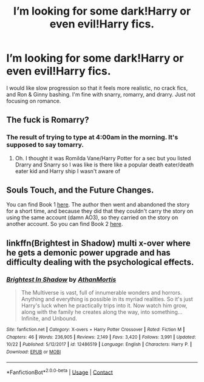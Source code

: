 #+TITLE: I’m looking for some dark!Harry or even evil!Harry fics.

* I’m looking for some dark!Harry or even evil!Harry fics.
:PROPERTIES:
:Author: Myst1cal-Dr4gon
:Score: 8
:DateUnix: 1605167646.0
:DateShort: 2020-Nov-12
:FlairText: Request
:END:
I would like slow progression so that it feels more realistic, no crack fics, and Ron & Ginny bashing. I'm fine with snarry, romarry, and drarry. Just not focusing on romance.


** The fuck is Romarry?
:PROPERTIES:
:Author: HELLOOOOOOooooot
:Score: 4
:DateUnix: 1605213171.0
:DateShort: 2020-Nov-13
:END:

*** The result of trying to type at 4:00am in the morning. It's supposed to say tomarry.
:PROPERTIES:
:Author: Myst1cal-Dr4gon
:Score: 6
:DateUnix: 1605293445.0
:DateShort: 2020-Nov-13
:END:

**** Oh. I thought it was Romilda Vane/Harry Potter for a sec but you listed Drarry and Snarry so I was like is there like a popular death eater/death eater kid and Harry ship I wasn't aware of
:PROPERTIES:
:Author: HELLOOOOOOooooot
:Score: 2
:DateUnix: 1605295810.0
:DateShort: 2020-Nov-13
:END:


** Souls Touch, and the Future Changes.

You can find Book 1 [[https://archiveofourown.org/works/13893606/chapters/31970736][here]]. The author then went and abandoned the story for a short time, and because they did that they couldn't carry the story on using the same account (damn AO3), so they carried on the story on another account. So you can find Book 2 [[https://archiveofourown.org/works/24096307/chapters/58001593][here]].
:PROPERTIES:
:Author: EloImFizzy
:Score: 2
:DateUnix: 1605204131.0
:DateShort: 2020-Nov-12
:END:


** linkffn(Brightest in Shadow) multi x-over where he gets a demonic power upgrade and has difficulty dealing with the psychological effects.
:PROPERTIES:
:Author: horrorshowjack
:Score: 2
:DateUnix: 1605221121.0
:DateShort: 2020-Nov-13
:END:

*** [[https://www.fanfiction.net/s/12486519/1/][*/Brightest In Shadow/*]] by [[https://www.fanfiction.net/u/1547703/AthanMortis][/AthanMortis/]]

#+begin_quote
  The Multiverse is vast, full of innumerable wonders and horrors. Anything and everything is possible in its myriad realities. So it's just Harry's luck when he practically trips into it. Now watch him grow, along with the family he creates along the way, into something... Infinite, and Unbound.
#+end_quote

^{/Site/:} ^{fanfiction.net} ^{*|*} ^{/Category/:} ^{X-overs} ^{+} ^{Harry} ^{Potter} ^{Crossover} ^{*|*} ^{/Rated/:} ^{Fiction} ^{M} ^{*|*} ^{/Chapters/:} ^{46} ^{*|*} ^{/Words/:} ^{236,905} ^{*|*} ^{/Reviews/:} ^{2,149} ^{*|*} ^{/Favs/:} ^{3,420} ^{*|*} ^{/Follows/:} ^{3,991} ^{*|*} ^{/Updated/:} ^{10/22} ^{*|*} ^{/Published/:} ^{5/12/2017} ^{*|*} ^{/id/:} ^{12486519} ^{*|*} ^{/Language/:} ^{English} ^{*|*} ^{/Characters/:} ^{Harry} ^{P.} ^{*|*} ^{/Download/:} ^{[[http://www.ff2ebook.com/old/ffn-bot/index.php?id=12486519&source=ff&filetype=epub][EPUB]]} ^{or} ^{[[http://www.ff2ebook.com/old/ffn-bot/index.php?id=12486519&source=ff&filetype=mobi][MOBI]]}

--------------

*FanfictionBot*^{2.0.0-beta} | [[https://github.com/FanfictionBot/reddit-ffn-bot/wiki/Usage][Usage]] | [[https://www.reddit.com/message/compose?to=tusing][Contact]]
:PROPERTIES:
:Author: FanfictionBot
:Score: 2
:DateUnix: 1605221144.0
:DateShort: 2020-Nov-13
:END:
